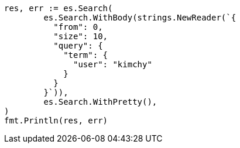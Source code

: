 // Generated from search-request-from-size_9a26759ccbd338224ecaacf7c49ab08e_test.go
//
[source, go]
----
res, err := es.Search(
	es.Search.WithBody(strings.NewReader(`{
	  "from": 0,
	  "size": 10,
	  "query": {
	    "term": {
	      "user": "kimchy"
	    }
	  }
	}`)),
	es.Search.WithPretty(),
)
fmt.Println(res, err)
----
